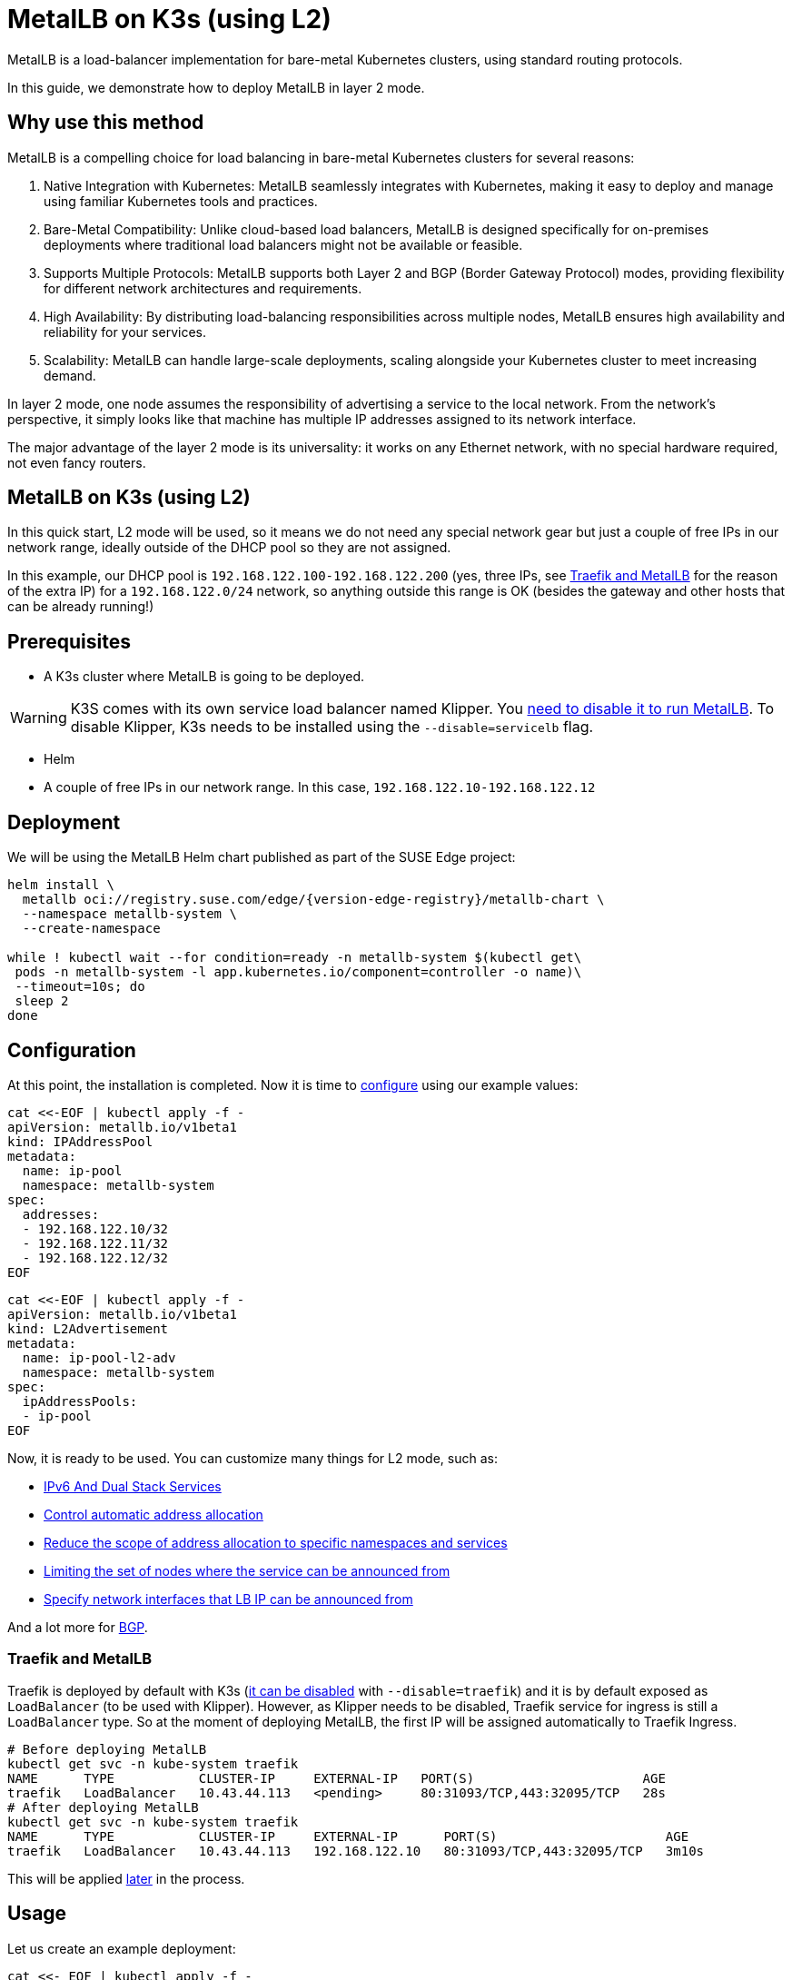 [#guides-metallb-k3s]
= MetalLB on K3s (using L2)
:experimental:

ifdef::env-github[]
:imagesdir: ../images/
:tip-caption: :bulb:
:note-caption: :information_source:
:important-caption: :heavy_exclamation_mark:
:caution-caption: :fire:
:warning-caption: :warning:
endif::[]

MetalLB is a load-balancer implementation for bare-metal Kubernetes clusters, using standard routing protocols.

In this guide, we demonstrate how to deploy MetalLB in layer 2 mode.

== Why use this method

MetalLB is a compelling choice for load balancing in bare-metal Kubernetes clusters for several reasons:

. Native Integration with Kubernetes: MetalLB seamlessly integrates with Kubernetes, making it easy to deploy and manage using familiar Kubernetes tools and practices.
. Bare-Metal Compatibility: Unlike cloud-based load balancers, MetalLB is designed specifically for on-premises deployments where traditional load balancers might not be available or feasible.
. Supports Multiple Protocols: MetalLB supports both Layer 2 and BGP (Border Gateway Protocol) modes, providing flexibility for different network architectures and requirements.
. High Availability: By distributing load-balancing responsibilities across multiple nodes, MetalLB ensures high availability and reliability for your services.
. Scalability: MetalLB can handle large-scale deployments, scaling alongside your Kubernetes cluster to meet increasing demand.

In layer 2 mode, one node assumes the responsibility of advertising a service to the local network. From the network’s perspective, it simply looks like that machine has multiple IP addresses assigned to its network interface.

The major advantage of the layer 2 mode is its universality: it works on any Ethernet network, with no special hardware required, not even fancy routers.

== MetalLB on K3s (using L2)

In this quick start, L2 mode will be used, so it means we do not need any special network gear but just a couple of free IPs in our network range, ideally outside of the DHCP pool so they are not assigned.

In this example, our DHCP pool is `192.168.122.100-192.168.122.200` (yes, three IPs, see <<traefik-and-metallb,Traefik and MetalLB>> for the reason of the extra IP) for a `192.168.122.0/24` network, so anything outside this range is OK (besides the gateway and other hosts that can be already running!)

== Prerequisites

* A K3s cluster where MetalLB is going to be deployed.

[WARNING]
====
K3S comes with its own service load balancer named Klipper. You https://metallb.universe.tf/configuration/k3s/[need to disable it to run MetalLB]. To disable Klipper, K3s needs to be installed using the `--disable=servicelb` flag.
====

* Helm
* A couple of free IPs in our network range. In this case, `192.168.122.10-192.168.122.12`

== Deployment

We will be using the MetalLB Helm chart published as part of the SUSE Edge project:

[,bash,subs="attributes"]
----
helm install \
  metallb oci://registry.suse.com/edge/{version-edge-registry}/metallb-chart \
  --namespace metallb-system \
  --create-namespace

while ! kubectl wait --for condition=ready -n metallb-system $(kubectl get\
 pods -n metallb-system -l app.kubernetes.io/component=controller -o name)\
 --timeout=10s; do
 sleep 2
done
----

== Configuration

At this point, the installation is completed. Now it is time to https://metallb.universe.tf/configuration/[configure] using our example values:

[,bash]
----
cat <<-EOF | kubectl apply -f -
apiVersion: metallb.io/v1beta1
kind: IPAddressPool
metadata:
  name: ip-pool
  namespace: metallb-system
spec:
  addresses:
  - 192.168.122.10/32
  - 192.168.122.11/32
  - 192.168.122.12/32
EOF
----

[,bash]
----
cat <<-EOF | kubectl apply -f -
apiVersion: metallb.io/v1beta1
kind: L2Advertisement
metadata:
  name: ip-pool-l2-adv
  namespace: metallb-system
spec:
  ipAddressPools:
  - ip-pool
EOF
----

Now, it is ready to be used. You can customize many things for L2 mode, such as:

* https://metallb.universe.tf/usage/#ipv6-and-dual-stack-services[IPv6 And Dual Stack Services]
* https://metallb.universe.tf/configuration/_advanced_ipaddresspool_configuration/#controlling-automatic-address-allocation[Control automatic address allocation]
* https://metallb.universe.tf/configuration/_advanced_ipaddresspool_configuration/#reduce-scope-of-address-allocation-to-specific-namespace-and-service[Reduce the scope of address allocation to specific namespaces and services]
* https://metallb.universe.tf/configuration/_advanced_l2_configuration/#limiting-the-set-of-nodes-where-the-service-can-be-announced-from[Limiting the set of nodes where the service can be announced from]
* https://metallb.universe.tf/configuration/_advanced_l2_configuration/#specify-network-interfaces-that-lb-ip-can-be-announced-from[Specify network interfaces that LB IP can be announced from]

And a lot more for https://metallb.universe.tf/configuration/_advanced_bgp_configuration/[BGP].

[#traefik-and-metallb]
=== Traefik and MetalLB

Traefik is deployed by default with K3s (https://docs.k3s.io/networking#traefik-ingress-controller[it can be disabled] with `--disable=traefik`) and it is by default exposed as `LoadBalancer` (to be used with Klipper). However, as Klipper needs to be disabled, Traefik service for ingress is still a `LoadBalancer` type. So at the moment of deploying MetalLB, the first IP will be assigned automatically to Traefik Ingress.

[,console]
----
# Before deploying MetalLB
kubectl get svc -n kube-system traefik
NAME      TYPE           CLUSTER-IP     EXTERNAL-IP   PORT(S)                      AGE
traefik   LoadBalancer   10.43.44.113   <pending>     80:31093/TCP,443:32095/TCP   28s
# After deploying MetalLB
kubectl get svc -n kube-system traefik
NAME      TYPE           CLUSTER-IP     EXTERNAL-IP      PORT(S)                      AGE
traefik   LoadBalancer   10.43.44.113   192.168.122.10   80:31093/TCP,443:32095/TCP   3m10s
----

This will be applied <<ingress-with-metallb,later>> in the process.

== Usage

Let us create an example deployment:

[,bash]
----
cat <<- EOF | kubectl apply -f -
---
apiVersion: v1
kind: Namespace
metadata:
  name: hello-kubernetes
---
apiVersion: v1
kind: ServiceAccount
metadata:
  name: hello-kubernetes
  namespace: hello-kubernetes
  labels:
    app.kubernetes.io/name: hello-kubernetes
---
apiVersion: apps/v1
kind: Deployment
metadata:
  name: hello-kubernetes
  namespace: hello-kubernetes
  labels:
    app.kubernetes.io/name: hello-kubernetes
spec:
  replicas: 2
  selector:
    matchLabels:
      app.kubernetes.io/name: hello-kubernetes
  template:
    metadata:
      labels:
        app.kubernetes.io/name: hello-kubernetes
    spec:
      serviceAccountName: hello-kubernetes
      containers:
        - name: hello-kubernetes
          image: "paulbouwer/hello-kubernetes:1.10"
          imagePullPolicy: IfNotPresent
          ports:
            - name: http
              containerPort: 8080
              protocol: TCP
          livenessProbe:
            httpGet:
              path: /
              port: http
          readinessProbe:
            httpGet:
              path: /
              port: http
          env:
          - name: HANDLER_PATH_PREFIX
            value: ""
          - name: RENDER_PATH_PREFIX
            value: ""
          - name: KUBERNETES_NAMESPACE
            valueFrom:
              fieldRef:
                fieldPath: metadata.namespace
          - name: KUBERNETES_POD_NAME
            valueFrom:
              fieldRef:
                fieldPath: metadata.name
          - name: KUBERNETES_NODE_NAME
            valueFrom:
              fieldRef:
                fieldPath: spec.nodeName
          - name: CONTAINER_IMAGE
            value: "paulbouwer/hello-kubernetes:1.10"
EOF
----

And finally, the service:

[,bash]
----
cat <<- EOF | kubectl apply -f -
apiVersion: v1
kind: Service
metadata:
  name: hello-kubernetes
  namespace: hello-kubernetes
  labels:
    app.kubernetes.io/name: hello-kubernetes
spec:
  type: LoadBalancer
  ports:
    - port: 80
      targetPort: http
      protocol: TCP
      name: http
  selector:
    app.kubernetes.io/name: hello-kubernetes
EOF
----

Let us see it in action:

[,console]
----
kubectl get svc -n hello-kubernetes
NAME               TYPE           CLUSTER-IP     EXTERNAL-IP      PORT(S)        AGE
hello-kubernetes   LoadBalancer   10.43.127.75   192.168.122.11   80:31461/TCP   8s

curl http://192.168.122.11
<!DOCTYPE html>
<html>
<head>
    <title>Hello Kubernetes!</title>
    <link rel="stylesheet" type="text/css" href="/css/main.css">
    <link rel="stylesheet" href="https://fonts.googleapis.com/css?family=Ubuntu:300" >
</head>
<body>

  <div class="main">
    <img src="/images/kubernetes.png"/>
    <div class="content">
      <div id="message">
  Hello world!
</div>
<div id="info">
  <table>
    <tr>
      <th>namespace:</th>
      <td>hello-kubernetes</td>
    </tr>
    <tr>
      <th>pod:</th>
      <td>hello-kubernetes-7c8575c848-2c6ps</td>
    </tr>
    <tr>
      <th>node:</th>
      <td>allinone (Linux 5.14.21-150400.24.46-default)</td>
    </tr>
  </table>
</div>
<div id="footer">
  paulbouwer/hello-kubernetes:1.10 (linux/amd64)
</div>
    </div>
  </div>

</body>
</html>
----

[#ingress-with-metallb]
=== Ingress with MetalLB

As Traefik is already serving as an ingress controller, we can expose any HTTP/HTTPS traffic via an `Ingress` object such as:

[,bash]
----
IP=$(kubectl get svc -n kube-system traefik -o jsonpath="{.status.loadBalancer.ingress[0].ip}")
cat <<- EOF | kubectl apply -f -
apiVersion: networking.k8s.io/v1
kind: Ingress
metadata:
  name: hello-kubernetes-ingress
  namespace: hello-kubernetes
spec:
  rules:
  - host: hellok3s.${IP}.sslip.io
    http:
      paths:
        - path: "/"
          pathType: Prefix
          backend:
            service:
              name: hello-kubernetes
              port:
                name: http
EOF
----

And then:

[,console]
----
curl http://hellok3s.${IP}.sslip.io
<!DOCTYPE html>
<html>
<head>
    <title>Hello Kubernetes!</title>
    <link rel="stylesheet" type="text/css" href="/css/main.css">
    <link rel="stylesheet" href="https://fonts.googleapis.com/css?family=Ubuntu:300" >
</head>
<body>

  <div class="main">
    <img src="/images/kubernetes.png"/>
    <div class="content">
      <div id="message">
  Hello world!
</div>
<div id="info">
  <table>
    <tr>
      <th>namespace:</th>
      <td>hello-kubernetes</td>
    </tr>
    <tr>
      <th>pod:</th>
      <td>hello-kubernetes-7c8575c848-fvqm2</td>
    </tr>
    <tr>
      <th>node:</th>
      <td>allinone (Linux 5.14.21-150400.24.46-default)</td>
    </tr>
  </table>
</div>
<div id="footer">
  paulbouwer/hello-kubernetes:1.10 (linux/amd64)
</div>
    </div>
  </div>

</body>
</html>
----

Verify that MetalLB works correctly:

[,bash]
----
% arping hellok3s.${IP}.sslip.io

ARPING 192.168.64.210
60 bytes from 92:12:36:00:d3:58 (192.168.64.210): index=0 time=1.169 msec
60 bytes from 92:12:36:00:d3:58 (192.168.64.210): index=1 time=2.992 msec
60 bytes from 92:12:36:00:d3:58 (192.168.64.210): index=2 time=2.884 msec
----

In the example above, the traffic flows as follows:

. `+hellok3s.${IP}.sslip.io+` is resolved to the actual IP.
. Then the traffic is handled by the `metallb-speaker` pod.
. `metallb-speaker` redirects the traffic to the `traefik` controller.
. Finally, Traefik forwards the request to the `hello-kubernetes` service.
